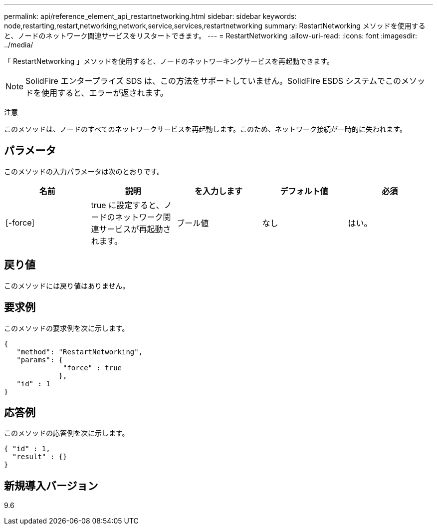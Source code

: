 ---
permalink: api/reference_element_api_restartnetworking.html 
sidebar: sidebar 
keywords: node,restarting,restart,networking,network,service,services,restartnetworking 
summary: RestartNetworking メソッドを使用すると、ノードのネットワーク関連サービスをリスタートできます。 
---
= RestartNetworking
:allow-uri-read: 
:icons: font
:imagesdir: ../media/


[role="lead"]
「 RestartNetworking 」メソッドを使用すると、ノードのネットワーキングサービスを再起動できます。


NOTE: SolidFire エンタープライズ SDS は、この方法をサポートしていません。SolidFire ESDS システムでこのメソッドを使用すると、エラーが返されます。

注意

このメソッドは、ノードのすべてのネットワークサービスを再起動します。このため、ネットワーク接続が一時的に失われます。



== パラメータ

このメソッドの入力パラメータは次のとおりです。

|===
| 名前 | 説明 | を入力します | デフォルト値 | 必須 


 a| 
[-force]
 a| 
true に設定すると、ノードのネットワーク関連サービスが再起動されます。
 a| 
ブール値
 a| 
なし
 a| 
はい。

|===


== 戻り値

このメソッドには戻り値はありません。



== 要求例

このメソッドの要求例を次に示します。

[listing]
----
{
   "method": "RestartNetworking",
   "params": {
              "force" : true
             },
   "id" : 1
}
----


== 応答例

このメソッドの応答例を次に示します。

[listing]
----
{ "id" : 1,
  "result" : {}
}
----


== 新規導入バージョン

9.6
